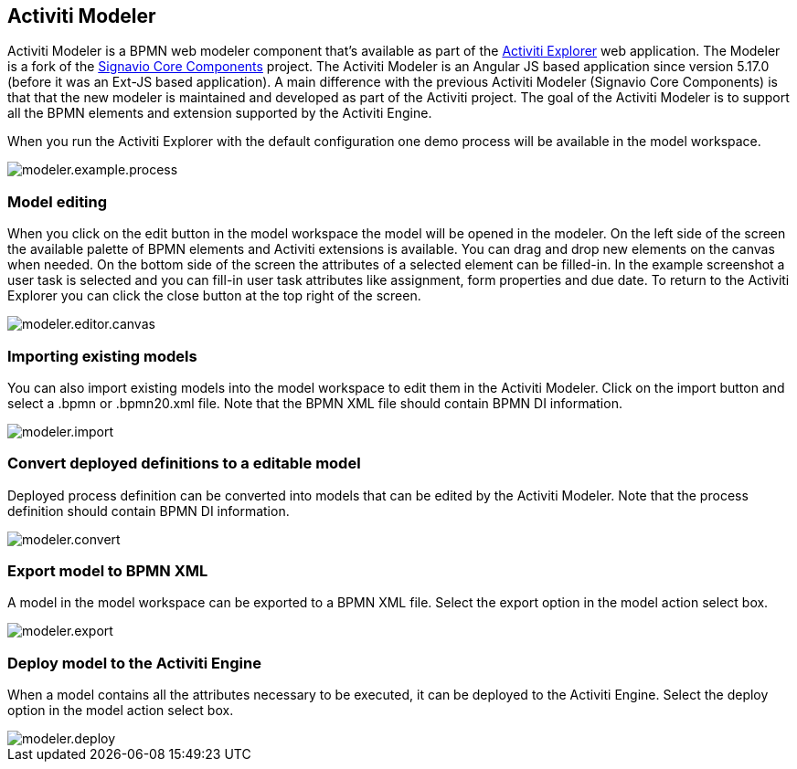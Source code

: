 [[activitiModeler]]

== Activiti Modeler

Activiti Modeler is a BPMN web modeler component that's available as part of the <<activitiExplorer,Activiti Explorer>> web application. 
The Modeler is a fork of the link:$$http://code.google.com/p/signavio-core-components/$$[Signavio Core Components] project. 
The Activiti Modeler is an Angular JS based application since version 5.17.0 (before it was an Ext-JS based application).
A main difference with the previous Activiti Modeler (Signavio Core Components) is that that the new modeler is maintained and developed as part of the Activiti project. 
The goal of the Activiti Modeler is to support all the BPMN elements and extension supported by the Activiti Engine.
 
When you run the Activiti Explorer with the default configuration one demo process will be available in the model workspace.

image::images/modeler.example.process.png[align="center"]
    

=== Model editing

When you click on the edit button in the model workspace the model will be opened in the modeler. On the left side of the screen the available palette of BPMN elements and Activiti extensions is available. You can drag and drop new elements on the canvas when needed. On the bottom side of the screen the attributes of a selected element can be filled-in. In the example screenshot a user task is selected and you can fill-in user task attributes like assignment, form properties and due date. 
To return to the Activiti Explorer you can click the close button at the top right of the screen.

image::images/modeler.editor.canvas.png[align="center"]


=== Importing existing models

You can also import existing models into the model workspace to edit them in the Activiti Modeler. Click on the import button and select a .bpmn or .bpmn20.xml file. Note that the BPMN XML file should contain BPMN DI information.

image::images/modeler.import.png[align="center"]
      


=== Convert deployed definitions to a editable model

Deployed process definition can be converted into models that can be edited by the Activiti Modeler. Note that the process definition should contain BPMN DI information.

image::images/modeler.convert.png[align="center"]


=== Export model to BPMN XML

A model in the model workspace can be exported to a BPMN XML file. Select the export option in the model action select box.
      
image::images/modeler.export.png[align="center"]    


=== Deploy model to the Activiti Engine

When a model contains all the attributes necessary to be executed, it can be deployed to the Activiti Engine. Select the deploy option in the model action select box.

image::images/modeler.deploy.png[align="center"]
      
    

